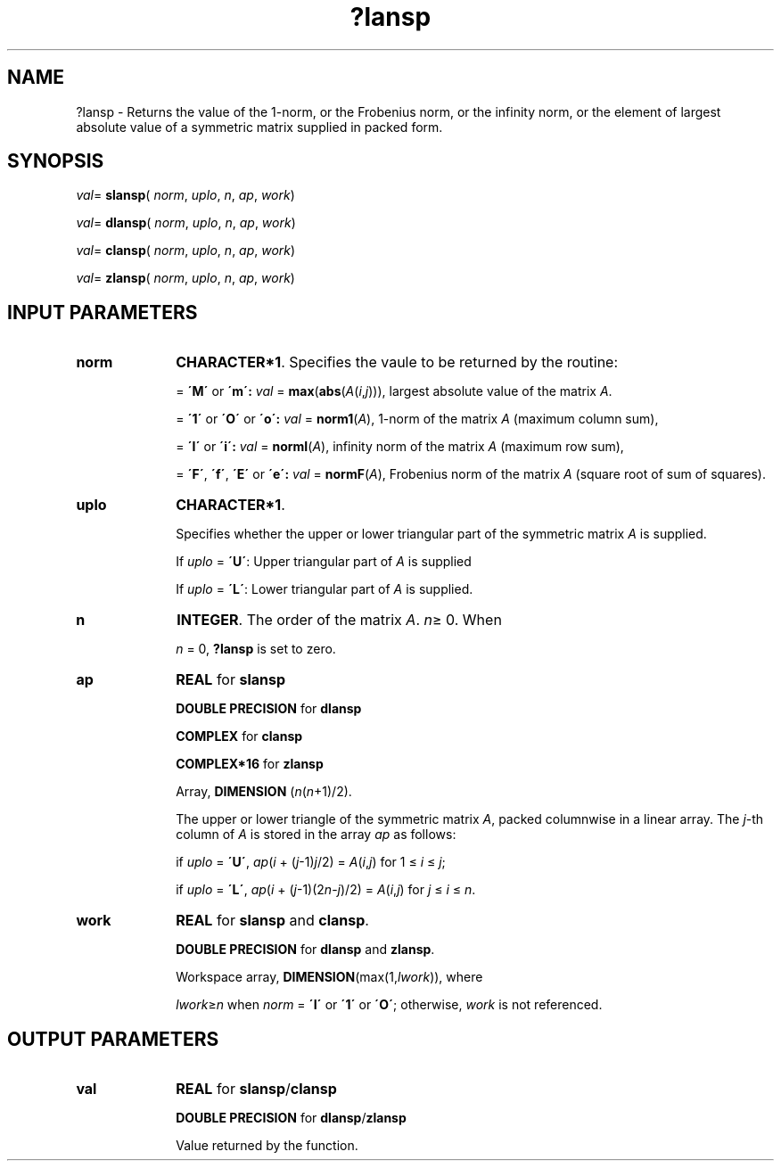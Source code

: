 .\" Copyright (c) 2002 \- 2008 Intel Corporation
.\" All rights reserved.
.\"
.TH ?lansp 3 "Intel Corporation" "Copyright(C) 2002 \- 2008" "Intel(R) Math Kernel Library"
.SH NAME
?lansp \- Returns the value of the 1-norm, or the Frobenius norm, or the infinity norm, or the  element of  largest absolute value of a symmetric matrix supplied in packed form.
.SH SYNOPSIS
.PP
\fIval\fR= \fBslansp\fR( \fInorm\fR, \fIuplo\fR, \fIn\fR, \fIap\fR, \fIwork\fR)
.PP
\fIval\fR= \fBdlansp\fR( \fInorm\fR, \fIuplo\fR, \fIn\fR, \fIap\fR, \fIwork\fR)
.PP
\fIval\fR= \fBclansp\fR( \fInorm\fR, \fIuplo\fR, \fIn\fR, \fIap\fR, \fIwork\fR)
.PP
\fIval\fR= \fBzlansp\fR( \fInorm\fR, \fIuplo\fR, \fIn\fR, \fIap\fR, \fIwork\fR)
.SH INPUT PARAMETERS

.TP 10
\fBnorm\fR
.NL
\fBCHARACTER*1\fR. Specifies the vaule to be returned by the routine:
.IP
= \fB\'M\'\fR or \fB\'m\': \fR\fIval\fR = \fBmax\fR(\fBabs\fR(\fIA\fR(\fIi\fR,\fIj\fR))), largest absolute value  of the matrix \fIA\fR.
.IP
= \fB\'1\'\fR or \fB\'O\'\fR or \fB\'o\': \fR\fIval\fR = \fBnorm1\fR(\fIA\fR), 1-norm of the matrix \fIA\fR (maximum column sum),
.IP
= \fB\'I\'\fR or \fB\'i\': \fR\fIval\fR = \fBnormI\fR(\fIA\fR), infinity norm of the matrix \fIA\fR (maximum row sum),
.IP
= \fB\'F\'\fR, \fB\'f\'\fR, \fB\'E\'\fR  or \fB\'e\': \fR\fIval\fR = \fBnormF\fR(\fIA\fR), Frobenius norm of the matrix \fIA\fR (square root of sum of squares).
.TP 10
\fBuplo\fR
.NL
\fBCHARACTER*1\fR.
.IP
Specifies whether the upper or lower triangular part of the symmetric matrix \fIA\fR is supplied. 
.IP
If \fIuplo\fR =  \fB\'U\'\fR: Upper triangular part of \fIA\fR is supplied 
.IP
If \fIuplo\fR =  \fB\'L\'\fR: Lower triangular part of \fIA\fR is supplied.
.TP 10
\fBn\fR
.NL
\fBINTEGER\fR. The order of the matrix \fIA\fR. \fIn\fR\(>= 0. When 
.IP
\fIn\fR = 0, \fB?lansp\fR is set to zero.
.TP 10
\fBap\fR
.NL
\fBREAL\fR for \fBslansp\fR
.IP
\fBDOUBLE PRECISION\fR for \fBdlansp\fR
.IP
\fBCOMPLEX\fR for \fBclansp\fR
.IP
\fBCOMPLEX*16\fR for \fBzlansp\fR
.IP
Array, \fBDIMENSION\fR (\fIn\fR(\fIn\fR+1)/2). 
.IP
The upper or lower triangle of the symmetric matrix \fIA\fR, packed columnwise in a linear array. The \fIj\fR-th column of \fIA\fR is stored in the array \fIap\fR as follows: 
.IP
if \fIuplo\fR = \fB\'U\'\fR, \fIap\fR(\fIi\fR + (\fIj\fR-1)\fIj\fR/2) = \fIA\fR(\fIi\fR,\fIj\fR) for 1 \(<= \fIi\fR \(<= \fIj\fR;
.IP
if \fIuplo\fR = \fB\'L\'\fR, \fIap\fR(\fIi\fR + (\fIj\fR-1)(2\fIn\fR-\fIj\fR)/2) = \fIA\fR(\fIi\fR,\fIj\fR) for \fIj\fR \(<= \fIi\fR \(<= \fIn\fR.
.TP 10
\fBwork\fR
.NL
\fBREAL\fR for \fBslansp\fR and \fBclansp\fR. 
.IP
\fBDOUBLE PRECISION\fR for \fBdlansp\fR and \fBzlansp\fR. 
.IP
Workspace array, \fBDIMENSION\fR(max(1,\fIlwork\fR)), where 
.IP
\fIlwork\fR\(>=\fIn\fR when \fInorm\fR = \fB\'I\'\fR or \fB\'1\'\fR or \fB\'O\'\fR; otherwise, \fIwork\fR is not referenced. 
.SH OUTPUT PARAMETERS

.TP 10
\fBval\fR
.NL
\fBREAL\fR for \fBslansp\fR/\fBclansp\fR
.IP
\fBDOUBLE PRECISION\fR for \fBdlansp\fR/\fBzlansp\fR
.IP
Value returned by the function.
